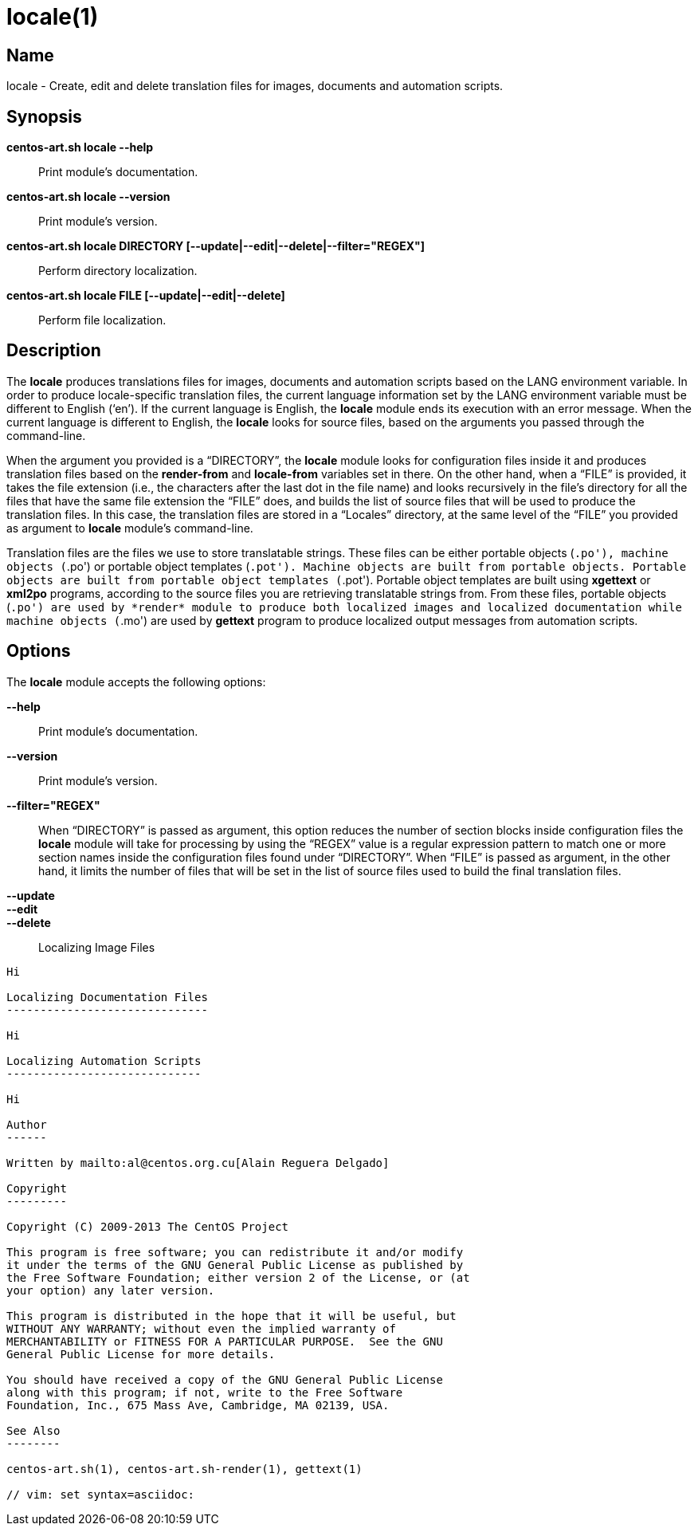 locale(1)
=========

Name
----

locale - Create, edit and delete translation files for images,
documents and automation scripts.

Synopsis
--------

*centos-art.sh locale --help*::
    Print module's documentation.

*centos-art.sh locale --version*::
    Print module's version.

*centos-art.sh locale DIRECTORY [--update|--edit|--delete|--filter="REGEX"]*::
    Perform directory localization.

*centos-art.sh locale FILE [--update|--edit|--delete]*::
    Perform file localization.

Description
-----------

The *locale* produces translations files for images, documents and
automation scripts based on the LANG environment variable. In order to
produce locale-specific translation files, the current language
information set by the LANG environment variable must be different to
English (`en'). If the current language is English, the *locale*
module ends its execution with an error message. When the current
language is different to English, the *locale* looks for source files,
based on the arguments you passed through the command-line.

When the argument you provided is a ``DIRECTORY'', the *locale* module
looks for configuration files inside it and produces translation files
based on the *render-from* and *locale-from* variables set in there.
On the other hand, when a ``FILE'' is provided, it takes the file
extension (i.e., the characters after the last dot in the file name)
and looks recursively in the file's directory for all the files that
have the same file extension the ``FILE'' does, and builds the list of
source files that will be used to produce the translation files. In
this case, the translation files are stored in a ``Locales''
directory, at the same level of the ``FILE'' you provided as argument
to *locale* module's command-line.

Translation files are the files we use to store translatable strings.
These files can be either portable objects (`.po'), machine objects
(`.po') or portable object templates (`.pot'). Machine objects are
built from portable objects. Portable objects are built from portable
object templates (`.pot').  Portable object templates are built using
*xgettext* or *xml2po* programs, according to the source files you are
retrieving translatable strings from. From these files, portable
objects (`.po') are used by *render* module to produce both localized
images and localized documentation while machine objects (`.mo') are
used by *gettext* program to produce localized output messages from
automation scripts.

Options
-------

The *locale* module accepts the following options:

*--help*::
    Print module's documentation.
*--version*::
    Print module's version.
*--filter="REGEX"*::
    When ``DIRECTORY'' is passed as argument, this option reduces the
    number of section blocks inside configuration files the *locale*
    module will take for processing by using the ``REGEX'' value is a
    regular expression pattern to match one or more section names
    inside the configuration files found under ``DIRECTORY''. When
    ``FILE'' is passed as argument, in the other hand, it limits the
    number of files that will be set in the list of source files used
    to build the final translation files.
*--update*::
*--edit*::
*--delete*::

Localizing Image Files
----------------------

Hi

Localizing Documentation Files
------------------------------

Hi

Localizing Automation Scripts
-----------------------------

Hi

Author
------

Written by mailto:al@centos.org.cu[Alain Reguera Delgado]

Copyright
---------

Copyright (C) 2009-2013 The CentOS Project

This program is free software; you can redistribute it and/or modify
it under the terms of the GNU General Public License as published by
the Free Software Foundation; either version 2 of the License, or (at
your option) any later version.

This program is distributed in the hope that it will be useful, but
WITHOUT ANY WARRANTY; without even the implied warranty of
MERCHANTABILITY or FITNESS FOR A PARTICULAR PURPOSE.  See the GNU
General Public License for more details.

You should have received a copy of the GNU General Public License
along with this program; if not, write to the Free Software
Foundation, Inc., 675 Mass Ave, Cambridge, MA 02139, USA.

See Also
--------

centos-art.sh(1), centos-art.sh-render(1), gettext(1)

// vim: set syntax=asciidoc:
